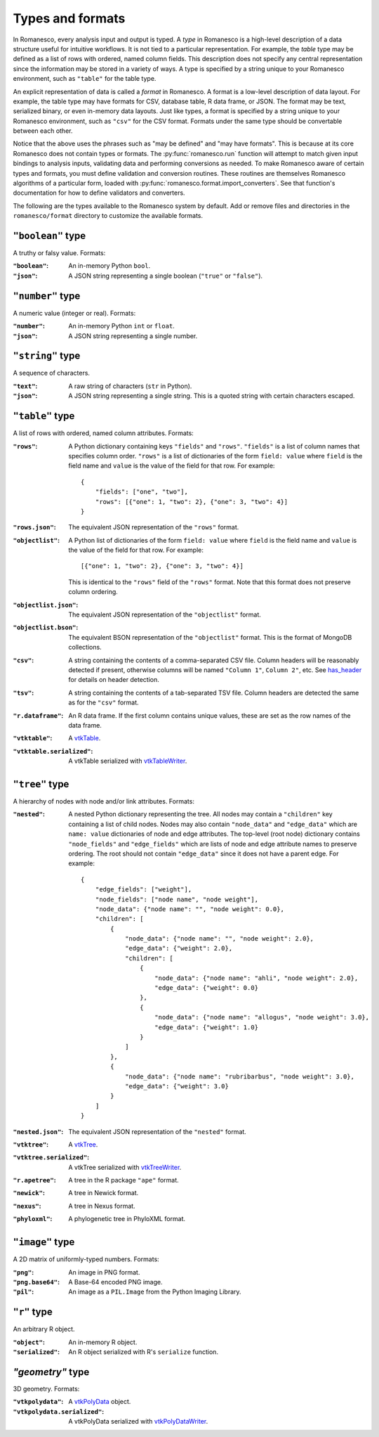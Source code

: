 Types and formats
=================

In Romanesco, every analysis input and output is typed. A `type` in Romanesco is a
high-level description of a data structure useful for intuitive workflows.
It is not tied to a particular representation.
For example, the `table` type may be defined as a list of rows with ordered,
named column fields. This description does not specify any central representation
since the information may be stored in a variety of ways.
A type is specified by a string unique to your Romanesco environment, such
as ``"table"`` for the table type.

An explicit representation of data is called a `format` in Romanesco. A format
is a low-level description of data layout. For example, the table type may have
formats for CSV, database table, R data frame, or JSON. The format may be text,
serialized binary, or even in-memory data layouts. Just like types, a format is
specified by a string unique to your Romanesco environment, such as ``"csv"``
for the CSV format. Formats under the same type should be convertable
between each other.

Notice that the above uses the phrases such as "may be defined" and "may have formats".
This is because at its core Romanesco does not contain types or formats.
The :py:func:`romanesco.run` function will attempt to match given input bindings
to analysis inputs, validating data and performing conversions as needed.
To make Romanesco aware of certain types and formats, you must define validation and
conversion routines. These routines are themselves Romanesco algorithms of a
particular form, loaded with
:py:func:`romanesco.format.import_converters`. See that function's documentation
for how to define validators and converters.

The following are the types available to the Romanesco system by default.
Add or remove files and directories in the ``romanesco/format`` directory
to customize the available formats.

``"boolean"`` type
-----------------------
A truthy or falsy value. Formats:

:``"boolean"``: An in-memory Python ``bool``.

:``"json"``: A JSON string representing a single boolean (``"true"`` or ``"false"``).

``"number"`` type
-----------------------
A numeric value (integer or real). Formats:

:``"number"``: An in-memory Python ``int`` or ``float``.

:``"json"``: A JSON string representing a single number.

``"string"`` type
-----------------------
A sequence of characters.

:``"text"``: A raw string of characters (``str`` in Python).

:``"json"``: A JSON string representing a single string.
    This is a quoted string with certain characters escaped.

``"table"`` type
-----------------------
A list of rows with ordered, named column attributes. Formats:

:``"rows"``: A Python dictionary containing keys ``"fields"`` and ``"rows"``.
    ``"fields"`` is a list of column names that specifies column order.
    ``"rows"`` is a list of dictionaries of the form ``field: value``
    where ``field`` is the field name and ``value`` is the value
    of the field for that row. For example: ::

        {
            "fields": ["one", "two"],
            "rows": [{"one": 1, "two": 2}, {"one": 3, "two": 4}]
        }

:``"rows.json"``: The equivalent JSON representation of the ``"rows"`` format.

:``"objectlist"``: A Python list of dictionaries of the form ``field: value``
    where ``field`` is the field name and ``value`` is the value
    of the field for that row. For example: ::

        [{"one": 1, "two": 2}, {"one": 3, "two": 4}]

    This is identical to the ``"rows"`` field of the ``"rows"`` format.
    Note that this format does not preserve column ordering.

:``"objectlist.json"``: The equivalent JSON representation of the
    ``"objectlist"`` format.

:``"objectlist.bson"``: The equivalent BSON representation of the
    ``"objectlist"`` format. This is the format of MongoDB collections.

:``"csv"``: A string containing the contents of a comma-separated CSV file.
    Column headers will be reasonably detected if present, otherwise
    columns will be named ``"Column 1"``, ``Column 2"``, etc.
    See `has_header`_ for details on header detection.

:``"tsv"``: A string containing the contents of a tab-separated TSV file.
    Column headers are detected the same as for the ``"csv"`` format.

:``"r.dataframe"``: An R data frame. If the first column contains unique values,
    these are set as the row names of the data frame.

:``"vtktable"``: A vtkTable_.

:``"vtktable.serialized"``: A vtkTable serialized with vtkTableWriter_.

.. _`has_header`: https://docs.python.org/3.1/library/csv.html#csv.Sniffer.has_header
.. _vtkTable: http://www.vtk.org/doc/nightly/html/classvtkTable.html
.. _vtkTableWriter: http://www.vtk.org/doc/nightly/html/classvtkTableWriter.html

``"tree"`` type
-----------------------
A hierarchy of nodes with node and/or link attributes. Formats:

:``"nested"``: A nested Python dictionary representing the tree.
    All nodes may contain a ``"children"`` key containing a list
    of child nodes. Nodes may also contain ``"node_data"`` and ``"edge_data"``
    which are ``name: value`` dictionaries of node and edge attributes.
    The top-level (root node) dictionary contains ``"node_fields"`` and ``"edge_fields"``
    which are lists of node and edge attribute names to preserve ordering.
    The root should not contain ``"edge_data"`` since it does not have a parent edge.
    For example: ::

        {
            "edge_fields": ["weight"],
            "node_fields": ["node name", "node weight"],
            "node_data": {"node name": "", "node weight": 0.0},
            "children": [
                {
                    "node_data": {"node name": "", "node weight": 2.0},
                    "edge_data": {"weight": 2.0},
                    "children": [
                        {
                            "node_data": {"node name": "ahli", "node weight": 2.0},
                            "edge_data": {"weight": 0.0}
                        },
                        {
                            "node_data": {"node name": "allogus", "node weight": 3.0},
                            "edge_data": {"weight": 1.0}
                        }
                    ]
                },
                {
                    "node_data": {"node name": "rubribarbus", "node weight": 3.0},
                    "edge_data": {"weight": 3.0}
                }
            ]
        }

:``"nested.json"``: The equivalent JSON representation of the ``"nested"`` format.

:``"vtktree"``: A vtkTree_.

:``"vtktree.serialized"``: A vtkTree serialized with vtkTreeWriter_.

:``"r.apetree"``: A tree in the R package ``"ape"`` format.

:``"newick"``: A tree in Newick format.

:``"nexus"``: A tree in Nexus format.

:``"phyloxml"``: A phylogenetic tree in PhyloXML format.

.. _vtkTree: http://www.vtk.org/doc/nightly/html/classvtkTree.html
.. _vtkTreeWriter: http://www.vtk.org/doc/nightly/html/classvtkTreeWriter.html

``"image"`` type
-----------------------
A 2D matrix of uniformly-typed numbers. Formats:

:``"png"``: An image in PNG format.

:``"png.base64"``: A Base-64 encoded PNG image.

:``"pil"``: An image as a ``PIL.Image`` from the Python Imaging Library.

``"r"`` type
-----------------------
An arbitrary R object.

:``"object"``: An in-memory R object.

:``"serialized"``: An R object serialized with R's ``serialize`` function.

`"geometry"` type
-----------------------
3D geometry. Formats:

:``"vtkpolydata"``: A vtkPolyData_ object.

:``"vtkpolydata.serialized"``: A vtkPolyData serialized with vtkPolyDataWriter_.

.. _vtkPolyData: http://www.vtk.org/doc/nightly/html/classvtkPolyData.html
.. _vtkPolyDataWriter: http://www.vtk.org/doc/nightly/html/classvtkPolyDataWriter.html
